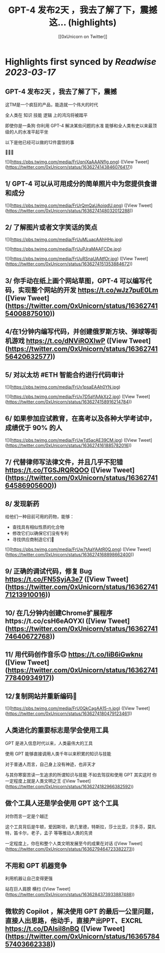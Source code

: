 :PROPERTIES:
:title: GPT-4 发布2天 ，我去了解了下，震撼 这... (highlights)
:author: [[0xUnicorn on Twitter]]
:full-title: "GPT-4 发布2天 ，我去了解了下，震撼 这..."
:category: #tweets
:url: https://twitter.com/0xUnicorn/status/1636274143846076417
:END:

* Highlights first synced by [[Readwise]] [[2023-03-17]]
** GPT-4 发布2天 ，我去了解了下，震撼

这TM是一个疯狂的产品，能造就一个伟大的时代  

全人类在
知识
技能
逻辑
上的鸿沟将被踏平

即使你是一条狗
你利用 GPT-4 解决某些问题的水准 
能够和全人类有史以来最顶级的人的水准平起平坐

以下是他已经可以做的12件震惊的事 

🧵🧵🧵 

![](https://pbs.twimg.com/media/FrUqnjXaAAANflg.png) ([View Tweet](https://twitter.com/0xUnicorn/status/1636274143846076417))
** 1/ GPT-4 可以从可用成分的简单照片中为您提供食谱和成分 

![](https://pbs.twimg.com/media/FrUrQmQaUAoiqdU.png) ([View Tweet](https://twitter.com/0xUnicorn/status/1636274148032012288))
** 2/ 了解图片或者文字笑话的笑点 

![](https://pbs.twimg.com/media/FrUuMLuacAAhHHp.jpg) 

![](https://pbs.twimg.com/media/FrUuPJraMAAFCDe.jpg) 

![](https://pbs.twimg.com/media/FrUuRSnaUAAtfOr.jpg) ([View Tweet](https://twitter.com/0xUnicorn/status/1636274151353884672))
** 3/ 你手动在纸上画个网站草图，GPT-4 可以编写代码，实现整个网站的开发 https://t.co/wJz7puE0Lm ([View Tweet](https://twitter.com/0xUnicorn/status/1636274154008875010))
** 4/在1分钟内编写代码，并创建俄罗斯方块、弹球等街机游戏 https://t.co/dNViROXlwP ([View Tweet](https://twitter.com/0xUnicorn/status/1636274156420632577))
** 5/ 对以太坊 #ETH 智能合约进行代码审计 

![](https://pbs.twimg.com/media/FrUv1psaEAAh0YN.jpg) 

![](https://pbs.twimg.com/media/FrUv7D5aYAAkXz2.jpg) ([View Tweet](https://twitter.com/0xUnicorn/status/1636274158916214784))
** 6/ 如果参加应试教育，在高考以及各种大学考试中，成绩优于 90% 的人 

![](https://pbs.twimg.com/media/FrUwTd5acAE39CM.jpg) ([View Tweet](https://twitter.com/0xUnicorn/status/1636274161885782016))
** 7/ 代替律师写法律文件，并且几乎不犯错 https://t.co/TGSJRQRQOO ([View Tweet](https://twitter.com/0xUnicorn/status/1636274164586905600))
** 8/ 发现新药 

给他们一种目前可用的药物，能够：
- 查找具有相似性质的化合物
- 修改它们以确保它们没有专利
- 寻找供应商制造它们💊 

![](https://pbs.twimg.com/media/FrUw7tAaYAAtR0Q.png) ([View Tweet](https://twitter.com/0xUnicorn/status/1636274168898662400))
** 9/ 正确的调试代码，修复 Bug https://t.co/FN5SyjA3e7 ([View Tweet](https://twitter.com/0xUnicorn/status/1636274171213910016))
** 10/ 在几分钟内创建Chrome扩展程序https://t.co/csH6eAOYXl ([View Tweet](https://twitter.com/0xUnicorn/status/1636274174640672768))
** 11/ 用代码创作音乐🙃 https://t.co/IiB6iGwknu ([View Tweet](https://twitter.com/0xUnicorn/status/1636274177840934917))
** 12/复制网站并重新编码🤯 

![](https://pbs.twimg.com/media/FrU0QkCagAA15-n.jpg) ([View Tweet](https://twitter.com/0xUnicorn/status/1636274180479123461))
** 人类进化的重要标志是学会使用工具

GPT 是进入信息时代以来，人类最伟大的工具

使用 GPT 能够直接调用人类千年以来积累的知识与技能   

对于普通人而言，自己身上没有神迹，也非天才

与其你寒窗苦读一生追求的所谓知识与技能
不如去驾驭和使用 GPT
其实这时
你一定程度上就是人类文明之王 ([View Tweet](https://twitter.com/0xUnicorn/status/1636274182966382592))
** 做个工具人还是学会使用 GPT 这个工具

对你而言一定是个越迁

这个工具背后是牛顿，爱因斯坦，欧几里德，特斯拉，莎士比亚，贝多芬，莫扎特，笛卡尔，老子，孟子 等等推动人类的先贤

一定程度上，你在和整个人类文明发展至今的成果在对话 ([View Tweet](https://twitter.com/0xUnicorn/status/1636279464723382273))
** 不用和 GPT 机器竞争
利用机器让自己变得更强

站在巨人肩膀
横扫 ([View Tweet](https://twitter.com/0xUnicorn/status/1636284373933887488))
** 微软的 Copilot ，解决使用 GPT 的最后一公里问题，直接人出思路，他动手，直接产出PPT、EXCRL https://t.co/DAIsil8nBQ ([View Tweet](https://twitter.com/0xUnicorn/status/1636578457403662338))